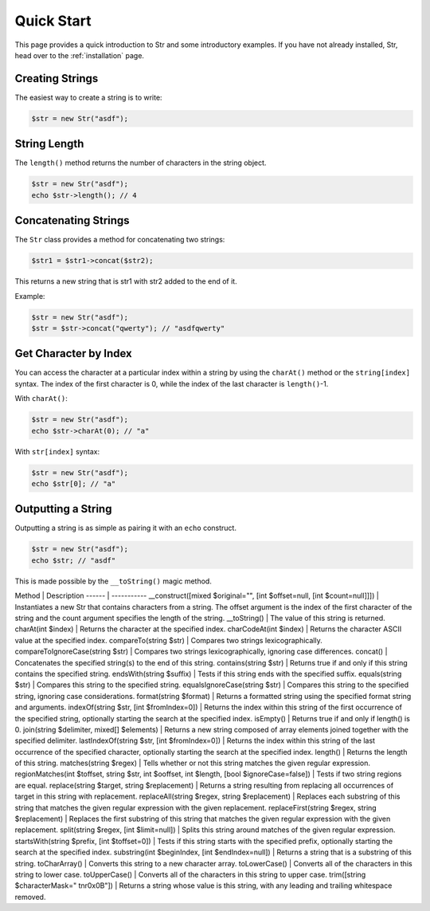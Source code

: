 Quick Start
===========

This page provides a quick introduction to Str and some introductory examples. 
If you have not already installed, Str, head over to the :ref:`installation` page.

Creating Strings
----------------

The easiest way to create a string is to write:

.. code-block:: php

    $str = new Str("asdf");

String Length
-------------

The ``length()`` method returns the number of characters in the string object.

.. code-block:: php

    $str = new Str("asdf");
    echo $str->length(); // 4

Concatenating Strings
---------------------

The ``Str`` class provides a method for concatenating two strings:

.. code-block:: php

    $str1 = $str1->concat($str2);

This returns a new string that is str1 with str2 added to the end of it.

Example:

.. code-block:: php

    $str = new Str("asdf");
    $str = $str->concat("qwerty"); // "asdfqwerty"

Get Character by Index
----------------------

You can access the character at a particular index within a string by using the ``charAt()`` method  or the ``string[index]`` syntax. The index of the first character is 0, while the index of the last character is ``length()``-1.

With ``charAt()``:

.. code-block:: php

    $str = new Str("asdf");
    echo $str->charAt(0); // "a"

With ``str[index]`` syntax:

.. code-block:: php

    $str = new Str("asdf");
    echo $str[0]; // "a"

Outputting a String
-------------------

Outputting a string is as simple as pairing it with an ``echo`` construct.

.. code-block:: php

    $str = new Str("asdf");
    echo $str; // "asdf"

This is made possible by the ``__toString()`` magic method.

Method | Description
------ | -----------
__construct([mixed $original="", [int $offset=null, [int $count=null]]]) | Instantiates a new Str that contains characters from a string. The offset argument is the index of the first character of the string and the count argument specifies the length of the string.
__toString() | The value of this string is returned.
charAt(int $index) | Returns the character at the specified index.
charCodeAt(int $index) | Returns the character ASCII value at the specified index.
compareTo(string $str) | Compares two strings lexicographically.
compareToIgnoreCase(string $str) | Compares two strings lexicographically, ignoring case differences.
concat() | Concatenates the specified string(s) to the end of this string.
contains(string $str) | Returns true if and only if this string contains the specified string.
endsWith(string $suffix) | Tests if this string ends with the specified suffix.
equals(string $str) | Compares this string to the specified string.
equalsIgnoreCase(string $str) | Compares this string to the specified string, ignoring case considerations. 
format(string $format) | Returns a formatted string using the specified format string and arguments.
indexOf(string $str, [int $fromIndex=0]) | Returns the index within this string of the first occurrence of the specified string, optionally starting the search at the specified index.
isEmpty() | Returns true if and only if length() is 0.
join(string $delimiter, mixed[] $elements) | Returns a new string composed of array elements joined together with the specified delimiter.
lastIndexOf(string $str, [int $fromIndex=0]) | Returns the index within this string of the last occurrence of the specified character, optionally starting the search at the specified index.
length() | Returns the length of this string.
matches(string $regex) | Tells whether or not this string matches the given regular expression.
regionMatches(int $toffset, string $str, int $ooffset, int $length, [bool $ignoreCase=false]) | Tests if two string regions are equal.
replace(string $target, string $replacement) | Returns a string resulting from replacing all occurrences of target in this string with replacement.
replaceAll(string $regex, string $replacement) | Replaces each substring of this string that matches the given regular expression with the given replacement.
replaceFirst(string $regex, string $replacement) | Replaces the first substring of this string that matches the given regular expression with the given replacement.
split(string $regex, [int $limit=null]) | Splits this string around matches of the given regular expression.
startsWith(string $prefix, [int $toffset=0]) | Tests if this string starts with the specified prefix, optionally starting the search at the specified index.
substring(int $beginIndex, [int $endIndex=null]) | Returns a string that is a substring of this string.
toCharArray() | Converts this string to a new character array.
toLowerCase() | Converts all of the characters in this string to lower case.
toUpperCase() | Converts all of the characters in this string to upper case.
trim([string $characterMask=" \t\n\r\0\x0B"]) | Returns a string whose value is this string, with any leading and trailing whitespace removed.
